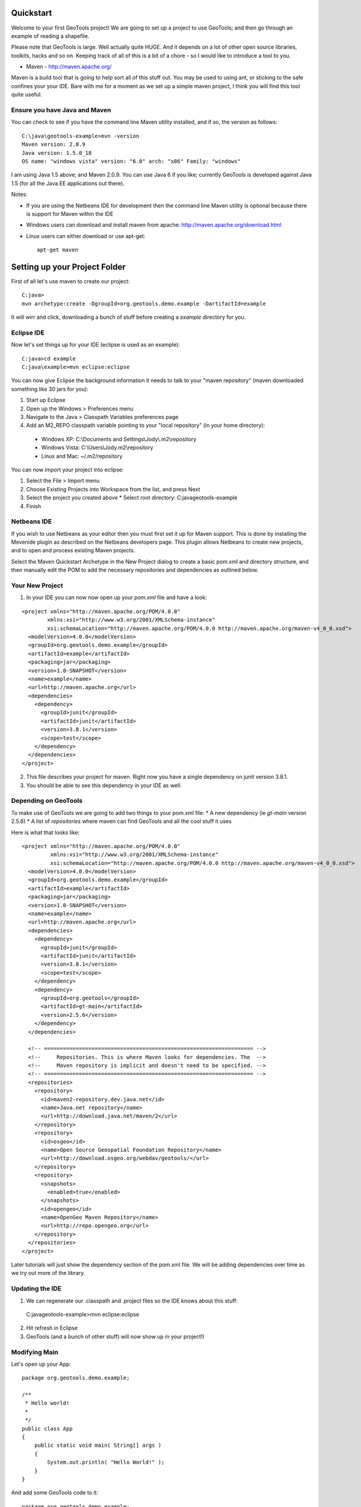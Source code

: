 .. _quickstart:

Quickstart
==========

Welcome to your first GeoTools project! We are going to set up a project to use GeoTools; and then go through an example of reading a shapefile.

Please note that GeoTools is large. Well actually quite HUGE. And it depends on a lot of other open source libraries, toolkits, hacks and so on. Keeping track of all of this is a bit of a chore - so I would like to introduce a tool to you.

*  Maven - http://maven.apache.org/

Maven is a build tool that is going to help sort all of this stuff out. You may be used to using ant, or sticking to the safe confines your your IDE. Bare with me for a moment as we set up a simple maven project, I think you will find this tool quite useful.

Ensure you have Java and Maven
------------------------------

You can check to see if you have the command line Maven utility installed, and if so, the version as follows::

 C:\java\geotools-example>mvn -version
 Maven version: 2.0.9
 Java version: 1.5.0_18
 OS name: "windows vista" version: "6.0" arch: "x86" Family: "windows"

I am using Java 1.5 above; and Maven 2.0.9. You can use Java 6 if you like; currently GeoTools is developed against Java 1.5 (for all the Java EE applications out there).

Notes:

* If you are using the Netbeans IDE for development then the command line Maven utility is optional because there is support for Maven within the IDE
* Windows users can download and install maven from apache: http://maven.apache.org/download.html
* Linux users can either download or use apt-get::  
 
    apt-get maven

Setting up your Project Folder
==============================

First of all let's use maven to create our project::

 C:java>
 mvn archetype:create -DgroupId=org.geotools.demo.example -DartifactId=example

It will wirr and click, downloading a bunch of stuff before creating a *example* directory for you.

Eclipse IDE
-----------

Now let's set things up for your IDE (eclipse is used as an example)::

 C:java>cd example
 C:java\example>mvn eclipse:eclipse

You can now give Eclipse the background information it needs to talk to your "maven repository" (maven downloaded something like 30 jars for you):

1. Start up Eclipse
2. Open up the Windows > Preferences menu
3. Navigate to the Java > Classpath Variables preferences page
4. Add an M2_REPO classpath variable pointing to your "local repository" (in your home directory):

 - Windows XP: C:\\Documents and Settings\\Jody\\.m2\\repository
 - Windows Vista: C:\\Users\\Jody\.m2\\repository
 - Linux and Mac: ~/.m2/repository
   
You can now import your project into eclipse:

1. Select the File > Import menu
2. Choose Existing Projects into Workspace from the list, and press Next
3. Select the project you created above
   * Select root directory: C:\java\geotools-example
4. Finish

Netbeans IDE
------------

If you wish to use Netbeans as your editor then you must first set it up for Maven support. This is done by installing the Mevenide plugin as described on the Netbeans developers page. This plugin allows Netbeans to create new projects, and to open and process existing Maven projects.

Select the Maven Quickstart Archetype in the New Project dialog to create a basic pom.xml and directory structure, and then manually edit the POM to add the necessary repositories and dependencies as outlined below.

Your New Project
----------------

1. In your IDE you can now now open up your *pom.xml* file and have a look::

::

 <project xmlns="http://maven.apache.org/POM/4.0.0"
         xmlns:xsi="http://www.w3.org/2001/XMLSchema-instance"
         xsi:schemaLocation="http://maven.apache.org/POM/4.0.0 http://maven.apache.org/maven-v4_0_0.xsd">
   <modelVersion>4.0.0</modelVersion>
   <groupId>org.geotools.demo.example</groupId>
   <artifactId>example</artifactId>
   <packaging>jar</packaging>
   <version>1.0-SNAPSHOT</version>
   <name>example</name>
   <url>http://maven.apache.org</url>
   <dependencies>
     <dependency>
       <groupId>junit</groupId>
       <artifactId>junit</artifactId>
       <version>3.8.1</version>
       <scope>test</scope>
     </dependency>
   </dependencies>
 </project>

2. This file describes your project for maven. Right now you have a single dependency on junit version 3.8.1.
3. You should be able to see this dependency in your IDE as well.

Depending on GeoTools
---------------------

To make use of GeoTools we are going to add two things to your pom.xml file:
* A new dependency (ie *gt-main* version 2.5.6)
* A list of *repositories* where maven can find GeoTools and all the cool stuff it uses

Here is what that looks like:

::

 <project xmlns="http://maven.apache.org/POM/4.0.0"
          xmlns:xsi="http://www.w3.org/2001/XMLSchema-instance"
          xsi:schemaLocation="http://maven.apache.org/POM/4.0.0 http://maven.apache.org/maven-v4_0_0.xsd">
   <modelVersion>4.0.0</modelVersion>
   <groupId>org.geotools.demo.example</groupId>
   <artifactId>example</artifactId>
   <packaging>jar</packaging>
   <version>1.0-SNAPSHOT</version>
   <name>example</name>
   <url>http://maven.apache.org</url>
   <dependencies>
     <dependency>
       <groupId>junit</groupId>
       <artifactId>junit</artifactId>
       <version>3.8.1</version>
       <scope>test</scope>
     </dependency>
     <dependency>
       <groupId>org.geotools</groupId>
       <artifactId>gt-main</artifactId>
       <version>2.5.6</version>
     </dependency>
   </dependencies>
 
   <!-- ================================================================== -->
   <!--     Repositories. This is where Maven looks for dependencies. The  -->
   <!--     Maven repository is implicit and doesn't need to be specified. -->
   <!-- ================================================================== -->
   <repositories>
     <repository>
       <id>maven2-repository.dev.java.net</id>
       <name>Java.net repository</name>
       <url>http://download.java.net/maven/2</url>
     </repository> 
     <repository>
       <id>osgeo</id>
       <name>Open Source Geospatial Foundation Repository</name>
       <url>http://download.osgeo.org/webdav/geotools/</url>
     </repository>
     <repository>
       <snapshots>
         <enabled>true</enabled>
       </snapshots>
       <id>opengeo</id>
       <name>OpenGeo Maven Repository</name>
       <url>http://repo.opengeo.org</url>
     </repository>
   </repositories>
 </project>

Later tutorials will just show the dependency section of the pom.xml file. We will be adding dependencies over time as we try out more of the library.

Updating the IDE
----------------

1. We can regenerate our .classpath and .project files so the IDE knows about this stuff::

 C:java\geotools-example>mvn eclipse:eclipse

2. Hit refresh in Eclipse
3. GeoTools (and a bunch of other stuff) will now show up in your project!)

Modifying Main
--------------

Let's open up your App::

 package org.geotools.demo.example;

 /**
  * Hello world!
  *
  */
 public class App
 {
     public static void main( String[] args )
     {
         System.out.println( "Hello World!" );
     }
 }

And add some GeoTools code to it::

 package org.geotools.demo.example;

 import org.geotools.factory.GeoTools;
 /**
  * Hello world!
  *
  */
 public class App
 {
     public static void main( String[] args )
     {
         System.out.println( "Hello GeoTools:" + GeoTools.getVersion() );
     }
 }

You can run the application from your IDE::
 Hello GeoTools:2.5.SNAPSHOT

Or from build from the command line::

 C:\java\example>mvn compile
 [INFO] Scanning for projects...
 [INFO] ------------------------------------------------------------------------
 [INFO] Building example
 [INFO]    task-segment: [compile]
 [INFO] ------------------------------------------------------------------------
 [INFO] [resources:resources]
 [INFO] Using default encoding to copy filtered resources.
 [INFO] [compiler:compile]
 [INFO] Nothing to compile - all classes are up to date
 [INFO] ------------------------------------------------------------------------
 [INFO] BUILD SUCCESSFUL
 [INFO] ------------------------------------------------------------------------
 [INFO] Total time: 1 second
 [INFO] Finished at: Thu Jul 16 18:27:45 GMT+10:00 2009
 [INFO] Final Memory: 3M/8M
 [INFO] ------------------------------------------------------------------------

And then run from the command line::

 C:\java\example>mvn exec:java -Dexec.mainClass="org.geotools.demo.example.App"
 [INFO] Scanning for projects...
 [INFO] Searching repository for plugin with prefix: 'exec'.
 [INFO] ----------------------------------------------------------------------------
 [INFO] Building geotools-example
 [INFO]    task-segment: [exec:java]
 [INFO] ----------------------------------------------------------------------------
 [INFO] Preparing exec:java
 [INFO] No goals needed for project - skipping
 [INFO] [exec:java]
 Hello GeoTools:2.5.SNAPSHOT
 [INFO] ------------------------------------------------------------------------
 [INFO] BUILD SUCCESSFUL
 [INFO] ------------------------------------------------------------------------
 [INFO] Total time: 1 second
 [INFO] Finished at: Tue May 29 11:19:13 PDT 2007
 [INFO] Final Memory: 3M/6M
 [INFO] ------------------------------------------------------------------------

Fun Fun Fun.

How to Read a Shapefile
=======================

Now that we have tried out maven, we can get down to working with some real spatial data. The shapefile format used by ESRI products is in very common use, if you do not already have a shapefile please download "world_borders.zip" and "world_borders.prj" from the following location:

* http://www.mappinghacks.com/data/

You can find some more sample data here:

* http://udig.refractions.net/docs/data.zip

After you have found some sample data please please make sure to unzip the archive into the individual files shp, dbf, and shx files. The prj file is used to describe the projection of the data and is very useful if you want to draw or perform analysis.

Adding the Shape and EPSG-HSQL Plugins to your Project
-----------------------------------------------------

We are going to start by adding two plugins to GeoTools toolkit. Plugins are used to add functionality to the core library.

Here are the plugins we will be using to to read a shapefile.

* gt2-shape - Is used to reads file.shp, file.dbf, file.shx etc...
* gt2-epsg-hsql - Is used to read file.prj

You can add these plugins by editing your pom.xml dependency section::
    <dependency>
      <groupId>org.geotools</groupId>
      <artifactId>gt-shapefile</artifactId>
      <version>2.5.6</version>
    </dependency>
    <dependency>
      <groupId>org.geotools</groupId>
      <artifactId>gt-epsg-hsql</artifactId>
      <version>2.5.6</version>
    </dependency>

Although 2.5.6 is shown above please please use make use of the correct "version" for the GeoTools you wish to work with.

Refresh your IDE Project Files
------------------------------

1. You will need to kick these dependencies into your IDE with another
   ::
     C:\\java\\example>mvn eclipse:eclipse

2. Hit refresh in Eclipse
3. You can now see the new dependencies - and everything else they make use of!

Where did all these other JARs come from?
~~~~~~~~~~~~~~~~~~~~~~~~~~~~~~~~~~~~~~~~~

GeoTools is divided up into a series of modules, plugins and extentions. For the back ground information on how GeoTools slots together please read: http://docs.codehaus.org/display/GEOTDOC/02+Meet+the+GeoTools+Library

GeoTools makes use of a lot of third party jars. We really do want to stick to working on spatial code. Following our don't invent here policy we turn to the experts to handle things such as logging, working with java beans. and so on.

You can use maven to provide a tree of dependencies so you can check on what needs what:

Type in the following command:
::
 C:\java\example> mvn dependency:tree 
 mvn dependency:tree
 [INFO] Scanning for projects...
 [INFO] Searching repository for plugin with prefix: 'dependency'.
 [INFO] ------------------------------------------------------------------------
 [INFO] Building example
 [INFO]    task-segment: [dependency:tree]
 [INFO] ------------------------------------------------------------------------
 [INFO] [dependency:tree]
 [INFO] org.geotools.demo.example:example:jar:1.0-SNAPSHOT
 [INFO] +- junit:junit:jar:3.8.1:test
 [INFO] +- org.geotools:gt-main:jar:2.5.6:compile
 [INFO] |  +- org.geotools:gt-api:jar:2.5.6:compile
 [INFO] |  +- com.vividsolutions:jts:jar:1.9:compile
 [INFO] |  +- jdom:jdom:jar:1.0:compile
 [INFO] |  \- commons-beanutils:commons-beanutils:jar:1.7.0:compile
 [INFO] |     \- commons-logging:commons-logging:jar:1.0.3:compile
 [INFO] +- org.geotools:gt-shapefile:jar:2.5.6:compile
 [INFO] |  +- org.geotools:gt-referencing:jar:2.5.6:compile
 [INFO] |  |  +- java3d:vecmath:jar:1.3.1:compile
 [INFO] |  |  +- commons-pool:commons-pool:jar:1.3:compile
 [INFO] |  |  \- org.geotools:gt-metadata:jar:2.5.6:compile
 [INFO] |  |     +- org.opengis:geoapi:jar:2.2.0:compile
 [INFO] |  |     \- net.java.dev.jsr-275:jsr-275:jar:1.0-beta-2:compile
 [INFO] |  \- velocity:velocity:jar:1.4:compile
 [INFO] |     \- velocity:velocity-dep:jar:1.4:runtime
 [INFO] \- org.geotools:gt-epsg-hsql:jar:2.5.6:compile
 [INFO]    \- hsqldb:hsqldb:jar:1.8.0.7:compile
 [INFO] ------------------------------------------------------------------------
 [INFO] BUILD SUCCESSFUL
 [INFO] ------------------------------------------------------------------------
 [INFO] Total time: 5 seconds
 [INFO] Finished at: Thu Jul 16 18:53:58 GMT+10:00 2009
 [INFO] Final Memory: 10M/22M
 [INFO] ------------------------------------------------------------------------

Example Code
~~~~~~~~~~~~

The following example is available from:
* http://svn.osgeo.org/geotools/trunk/demo/example/src/main/java/org/geotools/demo/FirstProject.java
* included in the demo directory when you download geotools

The code has been cut & pasted into the document here; but please consider either of the above sources as they may have useful corrections or clarifications added since this document has been written.

Application
-----------
1. Please create the file **FirstProject.java**
2. Copy and paste in the following code:

   .. literalinclude:: ../../../../demo/example/src/main/java/org/geotools/demo/FirstProject.java
      :language: java
   
Running your Application
------------------------

There are several ways to run this application easily:

* You can run your application in your IDE - on my system it calculated the following for a sample shapefile:
  ::
      Welcome to GeoTools:2.5.6
      You chose to open this file: bc_border.shp
      Reading content bc_border
      Total Length 383.8965970055014

* Or from the command line:
  ::
   C:\java\example>mvn exec:java -Dexec.mainClass="org.geotools.demo.example.FirstProject"
   [INFO] Scanning for projects...
   [INFO] Searching repository for plugin with prefix: 'exec'.
   [INFO] ------------------------------------------------------------------------
   [INFO] Building geotools-example
   [INFO]    task-segment: [exec:java]
   [INFO] ------------------------------------------------------------------------
   [INFO] Preparing exec:java
   [INFO] No goals needed for project - skipping
   [INFO] [exec:java]
   Welcome to GeoTools:2.5.6
   You chose to open this file: bc_border.shp
   Reading content bc_border
   Total Length 383.8965970055014

Questions
=========

What Does ShapefileDataStore do?
--------------------------------

Here is how this all fits together:

* DataStore represents the shapefile and allows you to work with the "shp", "dbf" and "prj" files as a group (even generating a new "qnx" index if needed)
* FeatureSource is used to read the data in the shapefile; you can perform queries and get a FeatureCollection out
* FeatureStoreis used to modify the data; you can add features; and update features etc...
* FeatureCollection is used work with Features. Please note that this is more like a result set or data stream than a Java Collection (you will need to close each iterator after use)
* Iterator, FeatureIterator or FeatureVisitors can all be used process the Features in your FeatureCollection.
* Each Feature has a Geometry (a JTS Geometry object)
* Each Feature has a number of Attributes (String, Integers, etc...)
* The FeatureCollection has a schema (ie a FeatureType) which tells you what the String, Integers, etc mean
* There is a CoordinateReferenceSystem to tell you what the Coordinates mean - so if you want to draw the shapefile you can tell where in the world the coordinates go.
  
How can I write a Shapefile?
----------------------------

A couple tutorials show how to write a shapefile:

 * http://docs.codehaus.org/display/GEOTDOC/05+SHP2SHP+Lab
 * http://docs.codehaus.org/display/GEOTDOC/06+CSV2SHP+Lab

Can the program read files that are several MB in size?
-------------------------------------------------------

Yes the shapefile reading code actually does not read anything until you open up an iterator(); and then it only keeps the file open as you call next(), .. hasNext(), ... next() ... etc...

The approach used is to "stream" the content into your application as you read; it does NOT load it into memory allowing you to work with massive files. GIS data is almost always big; so this approach is needed.

If you have database experience you may wish to think of a FeatureCollection as a prepared statement, and iterator() as executing the query.

How can I see a shapefile?
--------------------------

The following tutorial covers creating a style and drawing an image using a shapefile:
* http://docs.codehaus.org/display/GEOTDOC/09+ShapeLab


